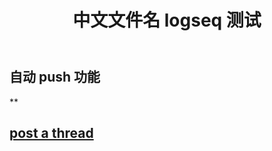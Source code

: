 #+TITLE: 中文文件名 logseq 测试

** 自动 push 功能
**
** [[file:../20200729125009-post_a_thread.org][post a thread]]
